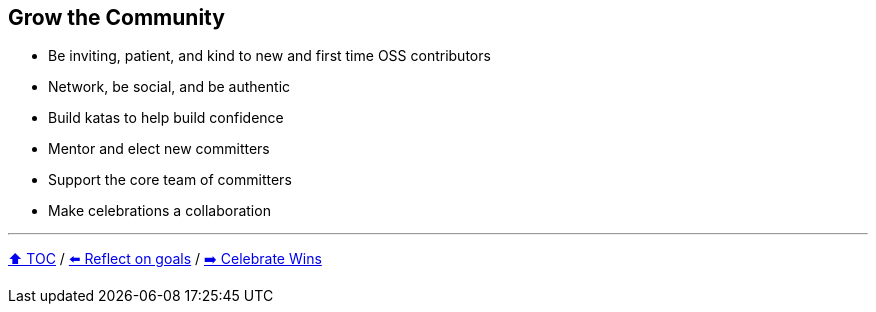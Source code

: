 == Grow the Community

* Be inviting, patient, and kind to new and first time OSS contributors
* Network, be social, and be authentic
* Build katas to help build confidence
* Mentor and elect new committers
* Support the core team of committers
* Make celebrations a collaboration

---

link:./00_toc.adoc[⬆️ TOC] /
link:06_reflect_on_goals.adoc[⬅️ Reflect on goals] /
link:./08_celebrate_wins.adoc[➡️ Celebrate Wins]
